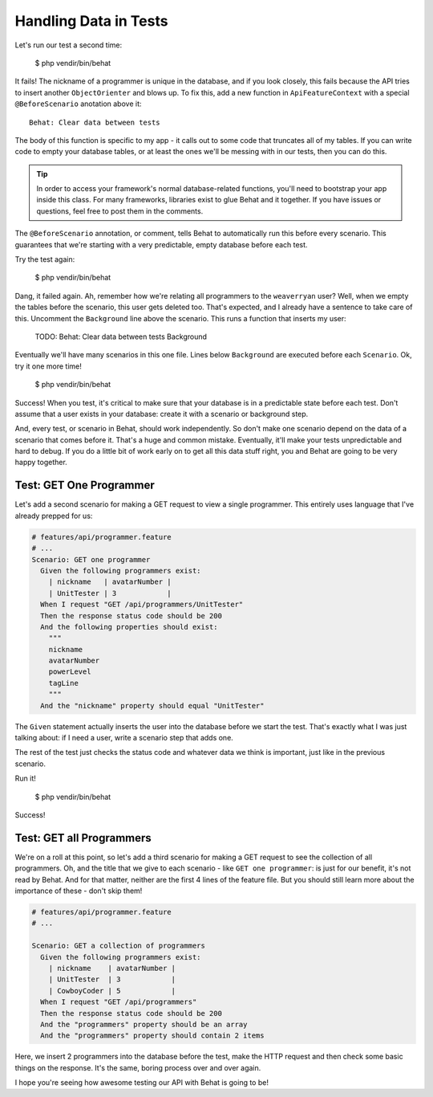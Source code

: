 Handling Data in Tests
======================

Let's run our test a second time:

    $ php vendir/bin/behat

It fails! The nickname of a programmer is unique in the database, and if
you look closely, this fails because the API tries to insert another ``ObjectOrienter``
and blows up. To fix this, add a new function in ``ApiFeatureContext`` with
a special ``@BeforeScenario`` anotation above it::

    Behat: Clear data between tests

The body of this function is specific to my app - it calls out to some code
that truncates all of my tables. If you can write code to empty your database
tables, or at least the ones we'll be messing with in our tests, then you can
do this.

.. tip::

    In order to access your framework's normal database-related functions,
    you'll need to bootstrap your app inside this class. For many frameworks,
    libraries exist to glue Behat and it together. If you have issues or
    questions, feel free to post them in the comments.

The ``@BeforeScenario`` annotation, or comment, tells Behat to automatically
run this before every scenario. This guarantees that we're starting with
a very predictable, empty database before each test.

Try the test again:

    $ php vendir/bin/behat

Dang, it failed again. Ah, remember how we're relating all programmers to
the ``weaverryan`` user? Well, when we empty the tables before the scenario,
this user gets deleted too. That's expected, and I already have a sentence
to take care of this. Uncomment the ``Background`` line above the scenario.
This runs a function that inserts my user:

    TODO: Behat: Clear data between tests Background

Eventually we'll have many scenarios in this one file. Lines below ``Background``
are executed before each ``Scenario``. Ok, try it one more time!

    $ php vendir/bin/behat

Success! When you test, it's critical to make sure that your database is
in a predictable state before each test. Don't assume that a user exists
in your database: create it with a scenario or background step.

And, every test, or scenario in Behat, should work independently. So don't
make one scenario depend on the data of a scenario that comes before it.
That's a huge and common mistake. Eventually, it'll make your tests unpredictable
and hard to debug. If you do a little bit of work early on to get all this
data stuff right, you and Behat are going to be very happy together.

Test: GET One Programmer
------------------------

Let's add a second scenario for making a GET request to view a single programmer.
This entirely uses language that I've already prepped for us:

.. code-block:: gherkin
  
    # features/api/programmer.feature
    # ...
    Scenario: GET one programmer
      Given the following programmers exist:
        | nickname   | avatarNumber |
        | UnitTester | 3            |
      When I request "GET /api/programmers/UnitTester"
      Then the response status code should be 200
      And the following properties should exist:
        """
        nickname
        avatarNumber
        powerLevel
        tagLine
        """
      And the "nickname" property should equal "UnitTester"

The ``Given`` statement actually inserts the user into the database before
we start the test. That's exactly what I was just talking about: if I need
a user, write a scenario step that adds one.

The rest of the test just checks the status code and whatever data we think
is important, just like in the previous scenario.

Run it!

    $ php vendir/bin/behat

Success!

Test: GET all Programmers
-------------------------

We're on a roll at this point, so let's add a third scenario for making 
a GET request to see the collection of all programmers. Oh, and the title 
that we give to each scenario - like ``GET one programmer``: is just for 
our benefit, it's not read by Behat. And for that matter, neither are the 
first 4 lines of the feature file. But you should still learn more about 
the importance of these - don't skip them!

.. code-block:: gherkin

    # features/api/programmer.feature
    # ...

    Scenario: GET a collection of programmers
      Given the following programmers exist:
        | nickname    | avatarNumber |
        | UnitTester  | 3            |
        | CowboyCoder | 5            |
      When I request "GET /api/programmers"
      Then the response status code should be 200
      And the "programmers" property should be an array
      And the "programmers" property should contain 2 items

Here, we insert 2 programmers into the database before the test, make the
HTTP request and then check some basic things on the response. It's the same,
boring process over and over again. 

I hope you're seeing how awesome testing our API with Behat is going to be!
